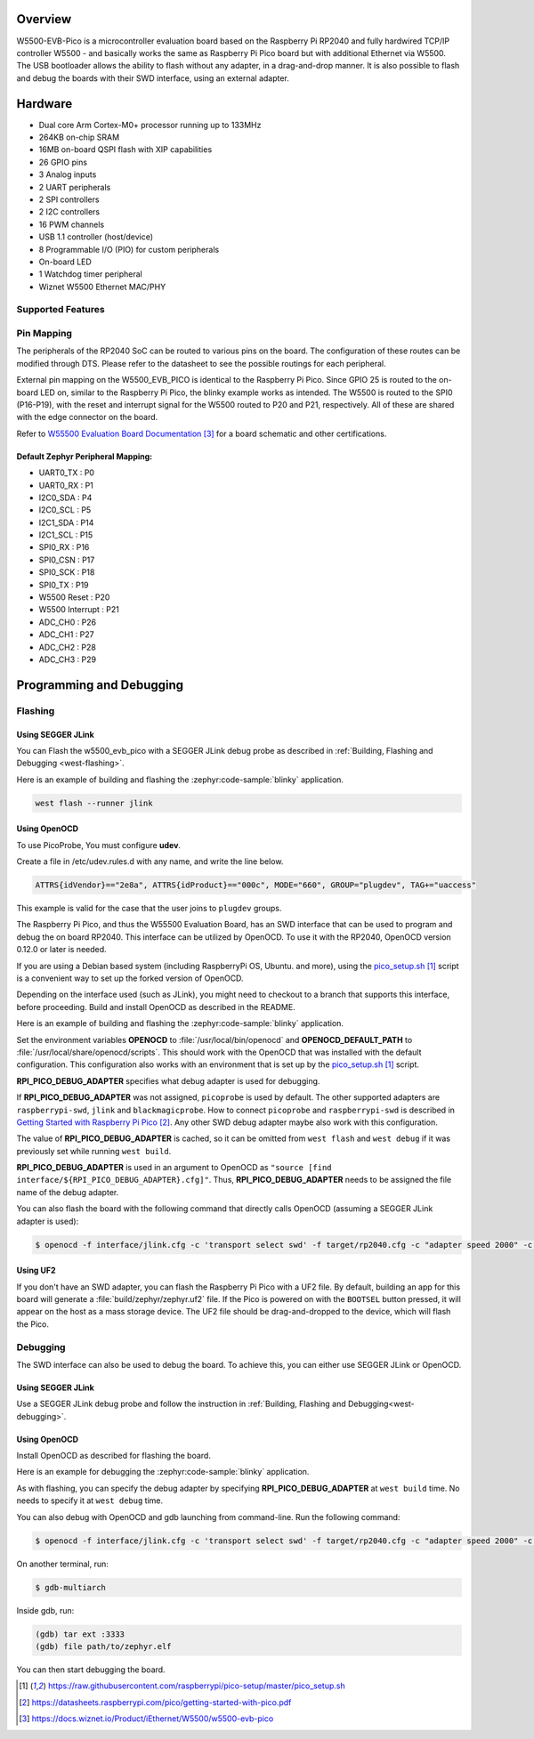 .. zephyr:board:: w5500_evb_pico

Overview
********

W5500-EVB-Pico is a microcontroller evaluation board based on the Raspberry
Pi RP2040 and fully hardwired TCP/IP controller W5500 - and basically works
the same as Raspberry Pi Pico board but with additional Ethernet via W5500.
The USB bootloader allows the ability to flash without any adapter, in a
drag-and-drop manner. It is also possible to flash and debug the boards with
their SWD interface, using an external adapter.

Hardware
********
- Dual core Arm Cortex-M0+ processor running up to 133MHz
- 264KB on-chip SRAM
- 16MB on-board QSPI flash with XIP capabilities
- 26 GPIO pins
- 3 Analog inputs
- 2 UART peripherals
- 2 SPI controllers
- 2 I2C controllers
- 16 PWM channels
- USB 1.1 controller (host/device)
- 8 Programmable I/O (PIO) for custom peripherals
- On-board LED
- 1 Watchdog timer peripheral
- Wiznet W5500 Ethernet MAC/PHY

Supported Features
==================

.. zephyr:board-supported-hw::

Pin Mapping
===========

The peripherals of the RP2040 SoC can be routed to various pins on the board.
The configuration of these routes can be modified through DTS. Please refer to
the datasheet to see the possible routings for each peripheral.

External pin mapping on the W5500_EVB_PICO is identical to the Raspberry Pi
Pico. Since GPIO 25 is routed to the on-board LED on, similar to the Raspberry
Pi Pico, the blinky example works as intended. The W5500 is routed to the SPI0
(P16-P19), with the reset and interrupt signal for the W5500 routed to P20 and
P21, respectively. All of these are shared with the edge connector on the
board.

Refer to `W55500 Evaluation Board Documentation`_ for a board schematic and
other certifications.

Default Zephyr Peripheral Mapping:
----------------------------------

.. rst-class:: rst-columns

- UART0_TX : P0
- UART0_RX : P1
- I2C0_SDA : P4
- I2C0_SCL : P5
- I2C1_SDA : P14
- I2C1_SCL : P15
- SPI0_RX : P16
- SPI0_CSN : P17
- SPI0_SCK : P18
- SPI0_TX : P19
- W5500 Reset : P20
- W5500 Interrupt : P21
- ADC_CH0 : P26
- ADC_CH1 : P27
- ADC_CH2 : P28
- ADC_CH3 : P29

Programming and Debugging
*************************

Flashing
========

Using SEGGER JLink
------------------

You can Flash the w5500_evb_pico with a SEGGER JLink debug probe as described in
:ref:`Building, Flashing and Debugging <west-flashing>`.

Here is an example of building and flashing the :zephyr:code-sample:`blinky` application.

.. zephyr-app-commands::
   :zephyr-app: samples/basic/blinky
   :board: w5500_evb_pico
   :goals: build

.. code-block:: bash

  west flash --runner jlink

Using OpenOCD
-------------

To use PicoProbe, You must configure **udev**.

Create a file in /etc/udev.rules.d with any name, and write the line below.

.. code-block:: bash

   ATTRS{idVendor}=="2e8a", ATTRS{idProduct}=="000c", MODE="660", GROUP="plugdev", TAG+="uaccess"

This example is valid for the case that the user joins to ``plugdev`` groups.

The Raspberry Pi Pico, and thus the W55500 Evaluation Board, has an SWD
interface that can be used to program and debug the on board RP2040. This
interface can be utilized by OpenOCD. To use it with the RP2040, OpenOCD
version 0.12.0 or later is needed.

If you are using a Debian based system (including RaspberryPi OS, Ubuntu. and
more), using the `pico_setup.sh`_ script is a convenient way to set up the
forked version of OpenOCD.

Depending on the interface used (such as JLink), you might need to
checkout to a branch that supports this interface, before proceeding.
Build and install OpenOCD as described in the README.

Here is an example of building and flashing the :zephyr:code-sample:`blinky`
application.

.. zephyr-app-commands::
   :zephyr-app: samples/basic/blinky
   :board: w5500_evb_pico
   :goals: build flash
   :gen-args: -DOPENOCD=/usr/local/bin/openocd -DOPENOCD_DEFAULT_PATH=/usr/local/share/openocd/scripts -DRPI_PICO_DEBUG_ADAPTER=picoprobe

Set the environment variables **OPENOCD** to :file:`/usr/local/bin/openocd` and
**OPENOCD_DEFAULT_PATH** to :file:`/usr/local/share/openocd/scripts`. This should
work with the OpenOCD that was installed with the default configuration. This
configuration also works with an environment that is set up by the
`pico_setup.sh`_ script.

**RPI_PICO_DEBUG_ADAPTER** specifies what debug adapter is used for debugging.

If **RPI_PICO_DEBUG_ADAPTER** was not assigned, ``picoprobe`` is used by default.
The other supported adapters are ``raspberrypi-swd``, ``jlink`` and
``blackmagicprobe``. How to connect ``picoprobe`` and ``raspberrypi-swd`` is
described in `Getting Started with Raspberry Pi Pico`_. Any other SWD debug
adapter maybe also work with this configuration.

The value of **RPI_PICO_DEBUG_ADAPTER** is cached, so it can be omitted from
``west flash`` and ``west debug`` if it was previously set while running
``west build``.

**RPI_PICO_DEBUG_ADAPTER** is used in an argument to OpenOCD as
``"source [find interface/${RPI_PICO_DEBUG_ADAPTER}.cfg]"``. Thus,
**RPI_PICO_DEBUG_ADAPTER** needs to be assigned the file name of the debug
adapter.

You can also flash the board with the following
command that directly calls OpenOCD (assuming a SEGGER JLink adapter is used):

.. code-block:: console

   $ openocd -f interface/jlink.cfg -c 'transport select swd' -f target/rp2040.cfg -c "adapter speed 2000" -c 'targets rp2040.core0' -c 'program path/to/zephyr.elf verify reset exit'

Using UF2
---------

If you don't have an SWD adapter, you can flash the Raspberry Pi Pico with
a UF2 file. By default, building an app for this board will generate a
:file:`build/zephyr/zephyr.uf2` file. If the Pico is powered on with the ``BOOTSEL``
button pressed, it will appear on the host as a mass storage device. The
UF2 file should be drag-and-dropped to the device, which will flash the Pico.

Debugging
=========

The SWD interface can also be used to debug the board. To achieve this, you can
either use SEGGER JLink or OpenOCD.

Using SEGGER JLink
------------------

Use a SEGGER JLink debug probe and follow the instruction in
:ref:`Building, Flashing and Debugging<west-debugging>`.


Using OpenOCD
-------------

Install OpenOCD as described for flashing the board.

Here is an example for debugging the :zephyr:code-sample:`blinky` application.

.. zephyr-app-commands::
   :zephyr-app: samples/basic/blinky
   :board: w5500_evb_pico
   :maybe-skip-config:
   :goals: debug
   :gen-args: -DOPENOCD=/usr/local/bin/openocd -DOPENOCD_DEFAULT_PATH=/usr/local/share/openocd/scripts -DRPI_PICO_DEBUG_ADAPTER=raspberrypi-swd

As with flashing, you can specify the debug adapter by specifying
**RPI_PICO_DEBUG_ADAPTER** at ``west build`` time. No needs to specify it at
``west debug`` time.

You can also debug with OpenOCD and gdb launching from command-line.
Run the following command:

.. code-block:: console

   $ openocd -f interface/jlink.cfg -c 'transport select swd' -f target/rp2040.cfg -c "adapter speed 2000" -c 'targets rp2040.core0'

On another terminal, run:

.. code-block:: console

   $ gdb-multiarch

Inside gdb, run:

.. code-block:: console

   (gdb) tar ext :3333
   (gdb) file path/to/zephyr.elf

You can then start debugging the board.

.. target-notes::

.. _pico_setup.sh:
  https://raw.githubusercontent.com/raspberrypi/pico-setup/master/pico_setup.sh

.. _Getting Started with Raspberry Pi Pico:
  https://datasheets.raspberrypi.com/pico/getting-started-with-pico.pdf

.. _W55500 Evaluation Board Documentation:
  https://docs.wiznet.io/Product/iEthernet/W5500/w5500-evb-pico
